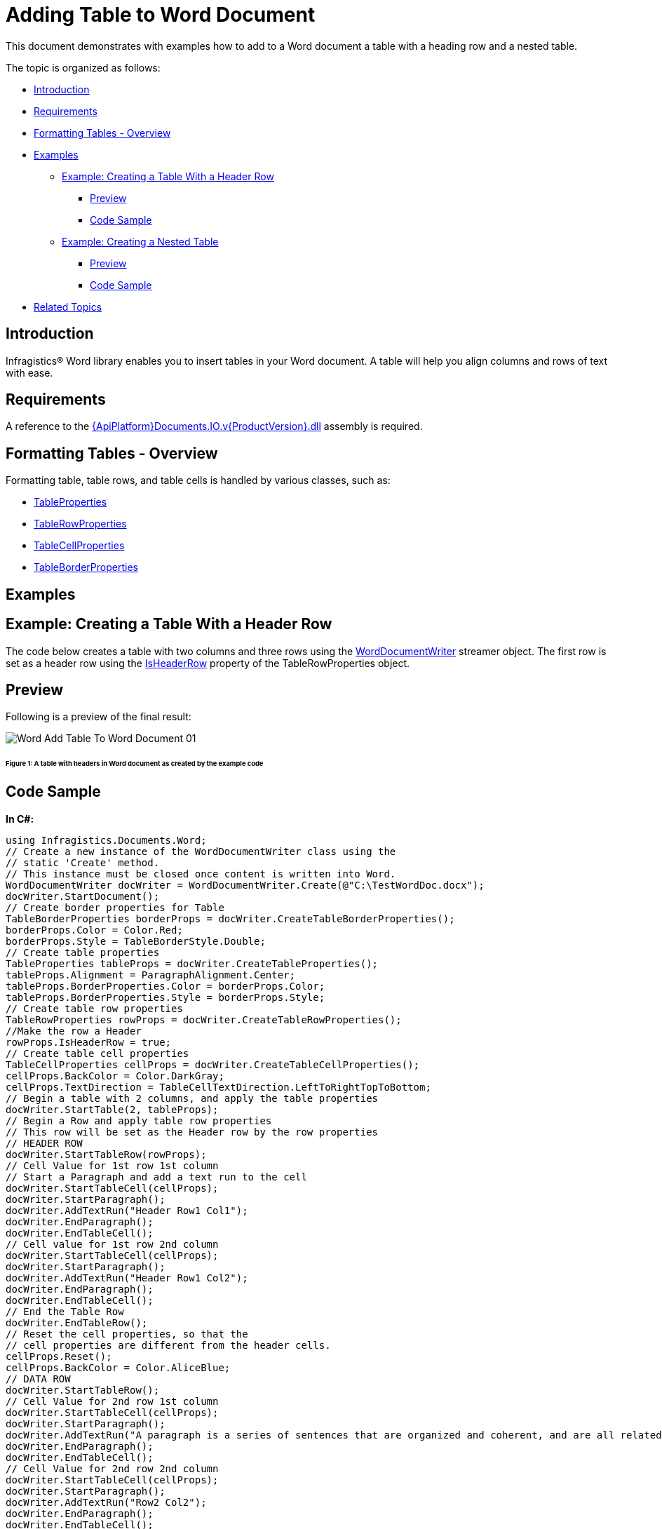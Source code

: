 ﻿////

|metadata|
{
    "name": "word-add-table-to-word-document",
    "controlName": ["IG Word Library"],
    "tags": ["Getting Started"],
    "guid": "e7850c5a-776e-4026-83fc-5b6824db3348",  
    "buildFlags": [],
    "createdOn": "2016-05-25T18:21:54.3620728Z"
}
|metadata|
////

= Adding Table to Word Document

This document demonstrates with examples how to add to a Word document a table with a heading row and a nested table.

The topic is organized as follows:

* <<Intro,Introduction>>
* <<Req,Requirements>>
* <<FormatTable,Formatting Tables - Overview>>
* <<Ex,Examples>>

** <<ExTableWithHeader,Example: Creating a Table With a Header Row>>

*** <<PrevTableWithHeader,Preview>>
*** <<CodeTableWithHeader,Code Sample>>

** <<ExNestedTable,Example: Creating a Nested Table>>

*** <<PrevNestedTable,Preview>>
*** <<CodeNestedTable,Code Sample>>

* <<relatedTopics,Related Topics>>

[[Intro]]
== Introduction

Infragistics® Word library enables you to insert tables in your Word document. A table will help you align columns and rows of text with ease.

[[Req]]
== Requirements

A reference to the link:{ApiPlatform}documents.io.v{ProductVersion}.html[{ApiPlatform}Documents.IO.v{ProductVersion}.dll] assembly is required.

[[FormatTable]]
== Formatting Tables - Overview

Formatting table, table rows, and table cells is handled by various classes, such as:

* link:{ApiPlatform}documents.io.v{ProductVersion}~infragistics.documents.word.tableproperties.html[TableProperties]
* link:{ApiPlatform}documents.io.v{ProductVersion}~infragistics.documents.word.tablerowproperties.html[TableRowProperties]
* link:{ApiPlatform}documents.io.v{ProductVersion}~infragistics.documents.word.tablecellproperties.html[TableCellProperties]
* link:{ApiPlatform}documents.io.v{ProductVersion}~infragistics.documents.word.tableborderproperties.html[TableBorderProperties]

[[Ex]]
== Examples

[[ExTableWithHeader]]
== Example: Creating a Table With a Header Row

The code below creates a table with two columns and three rows using the link:{ApiPlatform}documents.io.v{ProductVersion}~infragistics.documents.word.worddocumentwriter.html[WordDocumentWriter] streamer object. The first row is set as a header row using the link:{ApiPlatform}documents.io.v{ProductVersion}~infragistics.documents.word.tablerowproperties~isheaderrow.html[IsHeaderRow] property of the TableRowProperties object.

[[PrevTableWithHeader]]
== Preview

Following is a preview of the final result:

image::images/Word_Add_Table_To_Word_Document_01.png[]

====== Figure 1: A table with headers in Word document as created by the example code

[[CodeTableWithHeader]]
== Code Sample

*In C#:*

----
using Infragistics.Documents.Word;
// Create a new instance of the WordDocumentWriter class using the
// static 'Create' method.
// This instance must be closed once content is written into Word.
WordDocumentWriter docWriter = WordDocumentWriter.Create(@"C:\TestWordDoc.docx");
docWriter.StartDocument();
// Create border properties for Table
TableBorderProperties borderProps = docWriter.CreateTableBorderProperties();
borderProps.Color = Color.Red;
borderProps.Style = TableBorderStyle.Double;
// Create table properties
TableProperties tableProps = docWriter.CreateTableProperties();
tableProps.Alignment = ParagraphAlignment.Center;
tableProps.BorderProperties.Color = borderProps.Color;
tableProps.BorderProperties.Style = borderProps.Style;
// Create table row properties
TableRowProperties rowProps = docWriter.CreateTableRowProperties();
//Make the row a Header
rowProps.IsHeaderRow = true;
// Create table cell properties
TableCellProperties cellProps = docWriter.CreateTableCellProperties();
cellProps.BackColor = Color.DarkGray;
cellProps.TextDirection = TableCellTextDirection.LeftToRightTopToBottom;
// Begin a table with 2 columns, and apply the table properties
docWriter.StartTable(2, tableProps);
// Begin a Row and apply table row properties
// This row will be set as the Header row by the row properties
// HEADER ROW
docWriter.StartTableRow(rowProps);
// Cell Value for 1st row 1st column
// Start a Paragraph and add a text run to the cell
docWriter.StartTableCell(cellProps);
docWriter.StartParagraph();
docWriter.AddTextRun("Header Row1 Col1");
docWriter.EndParagraph();
docWriter.EndTableCell();
// Cell value for 1st row 2nd column
docWriter.StartTableCell(cellProps);
docWriter.StartParagraph();
docWriter.AddTextRun("Header Row1 Col2");
docWriter.EndParagraph();
docWriter.EndTableCell();
// End the Table Row
docWriter.EndTableRow();
// Reset the cell properties, so that the
// cell properties are different from the header cells.
cellProps.Reset();
cellProps.BackColor = Color.AliceBlue;
// DATA ROW
docWriter.StartTableRow();
// Cell Value for 2nd row 1st column
docWriter.StartTableCell(cellProps);
docWriter.StartParagraph();
docWriter.AddTextRun("A paragraph is a series of sentences that are organized and coherent, and are all related to a single topic. ");
docWriter.EndParagraph();
docWriter.EndTableCell();
// Cell Value for 2nd row 2nd column
docWriter.StartTableCell(cellProps);
docWriter.StartParagraph();
docWriter.AddTextRun("Row2 Col2");
docWriter.EndParagraph();
docWriter.EndTableCell();
docWriter.EndTableRow();
// DATA ROW
docWriter.StartTableRow();
// Cell Value for 3rd row 1st column
docWriter.StartTableCell(cellProps);
docWriter.StartParagraph();
docWriter.AddTextRun("Row3 Col1");
docWriter.EndParagraph();
docWriter.EndTableCell();
// Cell Value for 3rd row 2nd column
docWriter.StartTableCell(cellProps);
docWriter.StartParagraph();
docWriter.AddTextRun("Row3 Col2");
docWriter.EndParagraph();
docWriter.EndTableCell();
docWriter.EndTableRow();
docWriter.EndTable();
docWriter.EndDocument();
// Close the WordDocumentWriter instance.
docWriter.Close();
----

*In Visual Basic:*

----
' Create a new instance of the WordDocumentWriter class using the
' static 'Create' method.
Dim docWriter As WordDocumentWriter = WordDocumentWriter.Create("C:\TestWordDoc.docx")
docWriter.StartDocument()
' Create border properties for Table
Dim borderProps As TableBorderProperties = docWriter.CreateTableBorderProperties()
borderProps.Color = Color.Red
borderProps.Style = TableBorderStyle.[Double]
' Create table properties
Dim tableProps As TableProperties = docWriter.CreateTableProperties()
tableProps.Alignment = ParagraphAlignment.Center
tableProps.BorderProperties.Color = borderProps.Color
tableProps.BorderProperties.Style = borderProps.Style
' Create table row properties
Dim rowProps As TableRowProperties = docWriter.CreateTableRowProperties()
'Make the row a Header
rowProps.IsHeaderRow = True
' Create table cell properties
Dim cellProps As TableCellProperties = docWriter.CreateTableCellProperties()
cellProps.BackColor = Color.DarkGray
cellProps.TextDirection = TableCellTextDirection.LeftToRightTopToBottom
' Begin a table with 2 columns, and apply the table properties
docWriter.StartTable(2, tableProps)
' Begin a Row and apply table row properties
' This row will be set as the Header row by the row properties
' HEADER ROW
docWriter.StartTableRow(rowProps)
' Cell Value for 1st row 1st column
' Start a Paragraph and add a text run to the cell
docWriter.StartTableCell(cellProps)
docWriter.StartParagraph()
docWriter.AddTextRun("Header Row1 Col1")
docWriter.EndParagraph()
docWriter.EndTableCell()
' Cell value for 1st row 2nd column
docWriter.StartTableCell(cellProps)
docWriter.StartParagraph()
docWriter.AddTextRun("Header Row1 Col2")
docWriter.EndParagraph()
docWriter.EndTableCell()
' End the Table Row
docWriter.EndTableRow()
' Reset the cell properties, so that the
' cell properties are different from the header cells.
cellProps.Reset()
cellProps.BackColor = Color.AliceBlue
' DATA ROW
docWriter.StartTableRow()
' Cell Value for 2nd row 1st column
docWriter.StartTableCell(cellProps)
docWriter.StartParagraph()
docWriter.AddTextRun("A paragraph is a series of sentences that are organized and coherent, and are all related to a single topic. ")
docWriter.EndParagraph()
docWriter.EndTableCell()
' Cell Value for 2nd row 2nd column
docWriter.StartTableCell(cellProps)
docWriter.StartParagraph()
docWriter.AddTextRun("Row2 Col2")
docWriter.EndParagraph()
docWriter.EndTableCell()
docWriter.EndTableRow()
' DATA ROW
docWriter.StartTableRow()
' Cell Value for 3rd row 1st column
docWriter.StartTableCell(cellProps)
docWriter.StartParagraph()
docWriter.AddTextRun("Row3 Col1")
docWriter.EndParagraph()
docWriter.EndTableCell()
' Cell Value for 3rd row 2nd column
docWriter.StartTableCell(cellProps)
docWriter.StartParagraph()
docWriter.AddTextRun("Row3 Col2")
docWriter.EndParagraph()
docWriter.EndTableCell()
docWriter.EndTableRow()
docWriter.EndTable()
docWriter.EndDocument()
docWriter.Close()
----

[[ExNestedTable]]
== Example: Creating a Nested Table

Nested Table is a table appearing inside another table. The following code creates a primary table with two columns, two rows and a nested table with two columns, two rows. The first row second column of the primary table holds the nested table.

[[PrevNestedTable]]
== Preview

Following is a preview of the final result:

image::images/Word_Add_Table_To_Word_Document_02.png[]

====== Figure 2: A nested table in Word document as created by the example code

[[CodeNestedTable]]
== Code Sample

*In C#:*

----
// Create a new instance of the WordDocumentWriter
// class using the static 'Create' method.
// This instance must be closed once content is written into Word.
WordDocumentWriter docWriter = WordDocumentWriter.Create(@"C:\TestWordDoc.docx");
TableCellProperties cellProps = docWriter.CreateTableCellProperties();
cellProps.BackColor = Color.LightGray;
docWriter.StartDocument();
// Begin a Table with 2 columns
docWriter.StartTable(2);
// Begin a table row
docWriter.StartTableRow();
// Begin Table cell for first row first column
docWriter.StartTableCell(cellProps);
docWriter.StartParagraph();
docWriter.AddTextRun("Row1 Col1");
docWriter.EndParagraph();
docWriter.EndTableCell();
// Begin Table cell for first row second column
docWriter.StartTableCell(cellProps);
#region // Nested Table
docWriter.StartParagraph();
docWriter.AddTextRun("Nested Table");
docWriter.AddNewLine();
docWriter.EndParagraph();
docWriter.StartTable(2);
docWriter.StartTableRow();
cellProps.Reset();
cellProps.BackColor = Color.Yellow;
docWriter.StartTableCell(cellProps);
docWriter.StartParagraph();
docWriter.AddTextRun("Nested Table Row1 Col1");
docWriter.EndParagraph();
docWriter.EndTableCell();
docWriter.StartTableCell(cellProps);
docWriter.StartParagraph();
docWriter.AddTextRun("Nested Table Row1 Col2");
docWriter.EndParagraph();
docWriter.EndTableCell();
docWriter.EndTableRow();
docWriter.StartTableRow();
docWriter.StartTableCell(cellProps);
docWriter.StartParagraph();
docWriter.AddTextRun("Nested Table Row2 Col1");
docWriter.EndParagraph();
docWriter.EndTableCell();
docWriter.StartTableCell(cellProps);
docWriter.StartParagraph();
docWriter.AddTextRun("Nested Table Row2 Col2");
docWriter.EndParagraph();
docWriter.EndTableCell();
docWriter.EndTableRow();
// For nested tables at least one paragraph must be added after adding the table within the cell.
// The EndTable method exposes an overload that adds an empty paragraph. 
docWriter.EndTable(true);
#endregion // Nested Table
docWriter.EndTableCell();
docWriter.EndTableRow();
docWriter.StartTableRow();
cellProps.Reset();
cellProps.BackColor = Color.LightGray;
docWriter.StartTableCell(cellProps);
docWriter.StartParagraph();
docWriter.AddTextRun("Row2 Col1");
docWriter.EndParagraph();
docWriter.EndTableCell();
docWriter.StartTableCell(cellProps);
docWriter.StartParagraph();
docWriter.AddTextRun("Row2 Col2");
docWriter.EndParagraph();
docWriter.EndTableCell();
docWriter.EndTableRow();
docWriter.EndTable();
docWriter.EndDocument();
// Close the WordDocumentWriter instance.
docWriter.Close();
----

*In Visual Basic:*

----
' Create a new instance of the WordDocumentWriter
' class using the static 'Create' method.
' This instance must be closed once content is written into Word.
Dim docWriter As WordDocumentWriter = WordDocumentWriter.Create("C:\TestWordDoc.docx")
' string WordDocname = Application.StartupPath + "\\TestWordDoc.docx";
' WordDocumentWriter docWriter = WordDocumentWriter.Create(WordDocname);
Dim cellProps As TableCellProperties = docWriter.CreateTableCellProperties()
cellProps.BackColor = Color.LightGray
docWriter.StartDocument()
' Begin a Table with 2 columns
docWriter.StartTable(2)
' Begin a table row
docWriter.StartTableRow()
' Begin Table cell for first row first column
docWriter.StartTableCell(cellProps)
docWriter.StartParagraph()
docWriter.AddTextRun("Row1 Col1")
docWriter.EndParagraph()
docWriter.EndTableCell()
' Begin Table cell for first row second column
docWriter.StartTableCell(cellProps)
'#Region ""
docWriter.StartParagraph()
docWriter.AddTextRun("Nested Table")
docWriter.AddNewLine()
docWriter.EndParagraph()
docWriter.StartTable(2)
docWriter.StartTableRow()
cellProps.Reset()
cellProps.BackColor = Color.Yellow
docWriter.StartTableCell(cellProps)
docWriter.StartParagraph()
docWriter.AddTextRun("Nested Table Row1 Col1")
docWriter.EndParagraph()
docWriter.EndTableCell()
docWriter.StartTableCell(cellProps)
docWriter.StartParagraph()
docWriter.AddTextRun("Nested Table Row1 Col2")
docWriter.EndParagraph()
docWriter.EndTableCell()
docWriter.EndTableRow()
docWriter.StartTableRow()
docWriter.StartTableCell(cellProps)
docWriter.StartParagraph()
docWriter.AddTextRun("Nested Table Row2 Col1")
docWriter.EndParagraph()
docWriter.EndTableCell()
docWriter.StartTableCell(cellProps)
docWriter.StartParagraph()
docWriter.AddTextRun("Nested Table Row2 Col2")
docWriter.EndParagraph()
docWriter.EndTableCell()
docWriter.EndTableRow()
' For nested tables atleast one paragraph must be added
' after adding the table within the cell.
' The EndTable method exposes an overload that adds an empty paragraph.
docWriter.EndTable(True)
'#End Region
docWriter.EndTableCell()
docWriter.EndTableRow()
docWriter.StartTableRow()
cellProps.Reset()
cellProps.BackColor = Color.LightGray
docWriter.StartTableCell(cellProps)
docWriter.StartParagraph()
docWriter.AddTextRun("Row2 Col1")
docWriter.EndParagraph()
docWriter.EndTableCell()
docWriter.StartTableCell(cellProps)
docWriter.StartParagraph()
docWriter.AddTextRun("Row2 Col2")
docWriter.EndParagraph()
docWriter.EndTableCell()
docWriter.EndTableRow()
docWriter.EndTable()
docWriter.EndDocument()
' Close the WordDocumentWriter instance.
docWriter.Close()
----

[[relatedTopics]]
== Related Topics

* link:word-create-a-word-document.html[Creating a Word Document]
* link:word-apply-formatting-to-word-document.html[Applying Formatting to Word Document]
* link:word-add-images-to-word-document.html[Adding Images to Word Document]
* link:word-headers-footers-and-page-numbers.html[Headers Footers and Page Numbers]
* link:word-about-ig-word-library.html[About Infragistics Word Library]